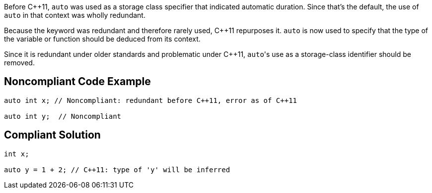 Before {cpp}11, ``++auto++`` was used as a storage class specifier that indicated automatic duration. Since that's the default, the use of ``++auto++`` in that context was wholly redundant.


Because the keyword was redundant and therefore rarely used, {cpp}11 repurposes it. ``++auto++`` is now used to specify that the type of the variable or function should be deduced from its context.


Since it is redundant under older standards and problematic under {cpp}11, ``++auto++``'s use as a storage-class identifier should be removed.

== Noncompliant Code Example

----
auto int x; // Noncompliant: redundant before C++11, error as of C++11

auto int y;  // Noncompliant
----

== Compliant Solution

----
int x;

auto y = 1 + 2; // C++11: type of 'y' will be inferred
----

